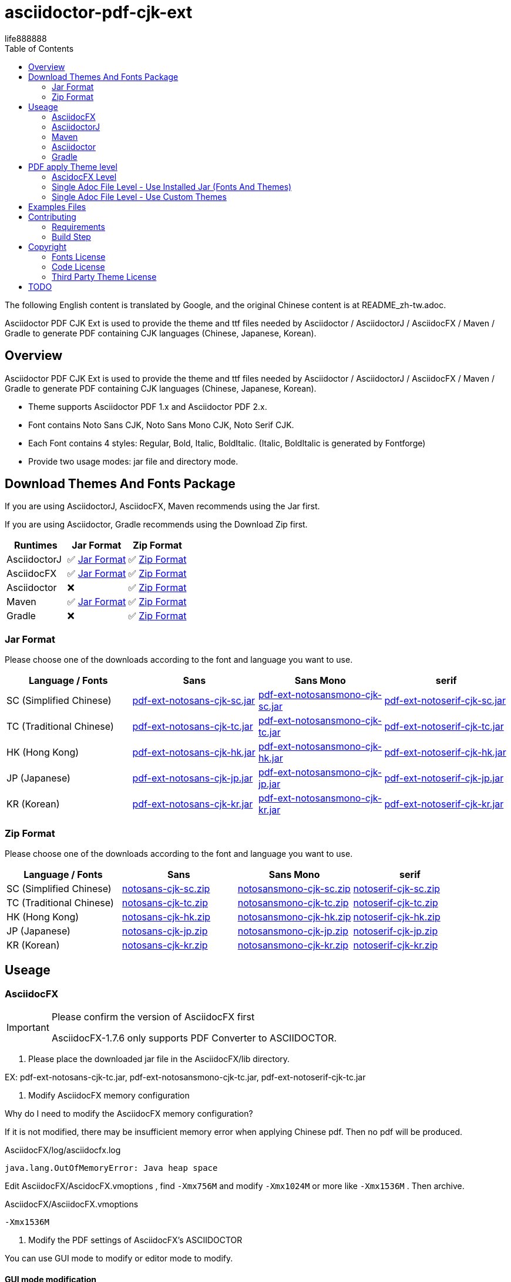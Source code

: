 = asciidoctor-pdf-cjk-ext
:experimental:
ifdef::env-github[]
:toc:
:toc-placement: preamble
endif::[]
ifndef::env-github[]
:toc:
:toc-placement: left
endif::[]
:imagesdir: images
:font_lang: tc
:asciidoctor-pdf-cjk-ext-version: 0.1.0
:url-project-repo: https://github.com/life888888/asciidoctor-pdf-cjk-ext
:download-root: https://github.com/life888888/asciidoctor-pdf-cjk-ext/releases/download/v{asciidoctor-pdf-cjk-ext-version}
life888888

The following English content is translated by Google, and the original Chinese content is at README_zh-tw.adoc.

Asciidoctor PDF CJK Ext is used to provide the theme and ttf files needed by Asciidoctor / AsciidoctorJ / AsciidocFX / Maven / Gradle to generate PDF containing CJK languages (Chinese, Japanese, Korean).

== Overview

Asciidoctor PDF CJK Ext is used to provide the theme and ttf files needed by Asciidoctor / AsciidoctorJ / AsciidocFX / Maven / Gradle to generate PDF containing CJK languages (Chinese, Japanese, Korean).

* Theme supports Asciidoctor PDF 1.x and Asciidoctor PDF 2.x.

* Font contains Noto Sans CJK, Noto Sans Mono CJK, Noto Serif CJK.

* Each Font contains 4 styles: Regular, Bold, Italic, BoldItalic. (Italic, BoldItalic is generated by Fontforge)

* Provide two usage modes: jar file and directory mode.


== Download Themes And Fonts Package

If you are using AsciidoctorJ, AsciidocFX, Maven recommends using the Jar first.

If you are using Asciidoctor, Gradle recommends using the Download Zip first.


[cols="1,1,1"]
|===
|Runtimes | Jar Format | Zip Format

|AsciidoctorJ
|✅ <<jar-format>>
|✅ <<zip-format>>

|AsciidocFX
|✅ <<jar-format>>
|✅ <<zip-format>>

|Asciidoctor
|❌
|✅ <<zip-format>>

|Maven
|✅ <<jar-format>>
|✅ <<zip-format>>

|Gradle
|❌
|✅ <<zip-format>>

|=== 

[#jar-format,reftext=Jar Format]
=== Jar Format

Please choose one of the downloads according to the font and language you want to use.

[cols="1,1,1,1"]
|===
| Language / Fonts | Sans | Sans Mono | serif

|SC (Simplified Chinese)
|{download-root}/pdf-ext-notosans-cjk-sc.jar[pdf-ext-notosans-cjk-sc.jar]
|{download-root}/pdf-ext-notosansmono-cjk-sc.jar[pdf-ext-notosansmono-cjk-sc.jar] 
|{download-root}/pdf-ext-notoserif-cjk-sc.jar[pdf-ext-notoserif-cjk-sc.jar]


|TC (Traditional Chinese)
|{download-root}/pdf-ext-notosans-cjk-tc.jar[pdf-ext-notosans-cjk-tc.jar]
|{download-root}/pdf-ext-notosansmono-cjk-tc.jar[pdf-ext-notosansmono-cjk-tc.jar]
|{download-root}/pdf-ext-notoserif-cjk-tc.jar[pdf-ext-notoserif-cjk-tc.jar]

|HK (Hong Kong)
|{download-root}/pdf-ext-notosans-cjk-hk.jar[pdf-ext-notosans-cjk-hk.jar]
|{download-root}/pdf-ext-notosansmono-cjk-hk.jar[pdf-ext-notosansmono-cjk-hk.jar] 
|{download-root}/pdf-ext-notoserif-cjk-hk.jar[pdf-ext-notoserif-cjk-hk.jar]


|JP (Japanese)
|{download-root}/pdf-ext-notosans-cjk-jp.jar[pdf-ext-notosans-cjk-jp.jar]
|{download-root}/pdf-ext-notosansmono-cjk-jp.jar[pdf-ext-notosansmono-cjk-jp.jar]
|{download-root}/pdf-ext-notoserif-cjk-jp.jar[pdf-ext-notoserif-cjk-jp.jar]

|KR (Korean)
|{download-root}/pdf-ext-notosans-cjk-kr.jar[pdf-ext-notosans-cjk-kr.jar]
|{download-root}/pdf-ext-notosansmono-cjk-kr.jar[pdf-ext-notosansmono-cjk-kr.jar]
|{download-root}/pdf-ext-notoserif-cjk-kr.jar[pdf-ext-notoserif-cjk-kr.jar]

|=== 


[#zip-format,reftext=Zip Format]
=== Zip Format

Please choose one of the downloads according to the font and language you want to use.

[cols="1,1,1,1"]
|===
| Language / Fonts | Sans | Sans Mono | serif

|SC (Simplified Chinese)
|{download-root}/notosans-cjk-sc.zip[notosans-cjk-sc.zip]
|{download-root}/notosansmono-cjk-sc.zip[notosansmono-cjk-sc.zip] 
|{download-root}/notoserif-cjk-sc.zip[notoserif-cjk-sc.zip]


|TC (Traditional Chinese)
|{download-root}/notosans-cjk-tc.zip[notosans-cjk-tc.zip]
|{download-root}/notosansmono-cjk-tc.zip[notosansmono-cjk-tc.zip]
|{download-root}/notoserif-cjk-tc.zip[notoserif-cjk-tc.zip]

|HK (Hong Kong)
|{download-root}/notosans-cjk-hk.zip[notosans-cjk-hk.zip]
|{download-root}/notosansmono-cjk-hk.zip[notosansmono-cjk-hk.zip] 
|{download-root}/notoserif-cjk-hk.zip[notoserif-cjk-hk.zip]


|JP (Japanese)
|{download-root}/notosans-cjk-jp.zip[notosans-cjk-jp.zip]
|{download-root}/notosansmono-cjk-jp.zip[notosansmono-cjk-jp.zip]
|{download-root}/notoserif-cjk-jp.zip[notoserif-cjk-jp.zip]

|KR (Korean)
|{download-root}/notosans-cjk-kr.zip[notosans-cjk-kr.zip]
|{download-root}/notosansmono-cjk-kr.zip[notosansmono-cjk-kr.zip]
|{download-root}/notoserif-cjk-kr.zip[notoserif-cjk-kr.zip]

|=== 


== Useage

=== AsciidocFX

[IMPORTANT] 
.Please confirm the version of AsciidocFX first
====
AsciidocFX-1.7.6 only supports PDF Converter to ASCIIDOCTOR.
====

1. Please place the downloaded jar file in the AsciidocFX/lib directory.

EX: pdf-ext-notosans-cjk-tc.jar, pdf-ext-notosansmono-cjk-tc.jar, pdf-ext-notoserif-cjk-tc.jar

2. Modify AsciidocFX memory configuration

Why do I need to modify the AsciidocFX memory configuration?

If it is not modified, there may be insufficient memory error when applying Chinese pdf. Then no pdf will be produced.

.AsciidocFX/log/asciidocfx.log
[source,log]
----
java.lang.OutOfMemoryError: Java heap space
----

Edit AsciidocFX/AscidocFX.vmoptions , find `-Xmx756M` and modify `-Xmx1024M` or more like `-Xmx1536M` . Then archive.

.AsciidocFX/AsciidocFX.vmoptions
[source,properties]
----
-Xmx1536M
----

3. Modify the PDF settings of AsciidocFX's ASCIIDOCTOR

You can use GUI mode to modify or editor mode to modify.

==== GUI mode modification
1. Execute AsciidocFX

image:asciidocfx-asciidoctor-pdf-setup.png[AsciidocFX PDF Settings]

[IMPORTANT] 
.Confirm that PDF Converter is currently selected as ASCIIDOCTOR
====
* Please make sure that PDF Converter is currently selected as ASCIIDOCTOR. If PDF Converter is currently selected as FOP, you will not see the above setting screen.

* AsciidocFX AsciidocFX-1.7.6 PDF Converter default is ASCIIDOCTOR.

* If the PDF Converter you want to use is FOP, please leave this document, because this document does not support PDF Converter is FOP.
====

2. Click on the right side menu ‵Settings‵ ①

3. Click on the top right menu ‵PDF Settings‵ ②

4. Click the ‵Add‵ button ③

5. Enter the corresponding ‵attribute‵ and ‵value‵ contents according to the form below ④

[cols="1,1"]
|===
|attribute | value

|pdf-fontsdir
|uri:classloader:/data/fonts;GEM_FONTS_DIR;

|pdf-themesdir
|uri:classloader:/data/themes

|pdf-theme
|default-ext-notosans-cjk-tc

|=== 


pdf-theme: There are 3 sets of table styles for each corresponding font, corresponding to the language, for example, your language is tc

* (a) Select Font (sans, sansmono, serif), assuming you want to use Noto Sans CJK
* (b) Select the corresponding theme (default-ext-notosans-cjk-tc , default-notosans-cjk-tc , notosans-cjk-tc)

6. Click the `Save` button when finished ⑤

After saving, the AsciidocFX default will use the theme you set to wrap the PDF.

==== Modify the profile directly

1. (If you are using AsciidocFX 1.7.8) ,

* If you have already started AsciidocFX, open `asciidoctor_pdf.json` in `.AscidocFX-1.7.8` in your home directory
* If you just installed and haven't started AsciidocFX yet, open `asciidoctor_pdf.json` in the conf subdirectory of your AsciidocFX installation directory

2. Add the following under attributes:

[source,json]
----
"pdf-themesdir": "uri:classloader:/data/themes",
"pdf-fontsdir": "uri:classloader:/data/fonts;GEM_FONTS_DIR;",
"pdf-theme": "default-ext-notosans-cjk-tc",
----

3. The modified content is as follows, then archive and start AsciidocFX

[source,json]
----
{
    "backend": "pdf",
    "jsPlatform": "Asciidoctorj",
    "safe": "unsafe",
    "header_footer": true,
    "converter": "ASCIIDOCTOR",
    "attributes": {
        "pdf-themesdir": "uri:classloader:/data/themes",
        "pdf-fontsdir": "uri:classloader:/data/fonts;GEM_FONTS_DIR;",
        "pdf-theme": "default-ext-notosans-cjk-tc",
        "showtitle": "true",
        "allow-uri-read": "true",
        "experimental": "true",
        "source-highlighter": "rouge",
        "imagesdir": "images",
        "icons": "font"
    }
}
----

pdf-theme: You can choose one of the following

* default-ext-notosans-cjk-tc
* default-notosans-cjk-tc
* notosans-cjk-tc
* default-ext-notosansmono-cjk-tc
* default-notosansmono-cjk-tc
* notosansmono-cjk-tc
* default-ext-notoserif-cjk-tc
* default-notoserif-cjk-tc
* notoserif-cjk-tc


=== AsciidoctorJ


1. Copy the downloaded jar to the asciidoctorj/lib directory

EX: `pdf-ext-notosans-cjk-tc.jar`, `pdf-ext-notosansmono-cjk-tc.jar`, `pdf-ext-notoserif-cjk-tc.jar`

2. Please download `asciidoctorj-pdf-2.3.0.jar` to the asciidoctorj/lib directory

3. Modify the content of asciidoctorj/bin/asciidoctorj

* Change the original `asciidoctorj-pdf-1.6.2.jar` to `asciidoctorj-pdf-2.3.0.jar`
* Added `pdf-ext-notosans-cjk-tc.jar`, `pdf-ext-notosansmono-cjk-tc.jar`, `pdf-ext-notoserif-cjk-tc.jar`

[source,bash]
.asciidoctorj
----
#CLASSPATH=$APP_HOME/lib/asciidoctorj-2.5.4-bin.jar:$APP_HOME/lib/asciidoctorj-2.5.4.jar:$APP_HOME/lib/asciidoctorj-api-2.5.4.jar:$APP_HOME/lib/asciidoctorj-epub3-1.5.1.jar:$APP_HOME/lib/asciidoctorj-diagram-2.2.3.jar:$APP_HOME/lib/asciidoctorj-diagram-ditaamini-1.0.3.jar:$APP_HOME/lib/asciidoctorj-diagram-plantuml-1.2022.5.jar:$APP_HOME/lib/asciidoctorj-pdf-1.6.2.jar:$APP_HOME/lib/asciidoctorj-revealjs-4.1.0.jar:$APP_HOME/lib/jruby-complete-9.3.4.0.jar:$APP_HOME/lib/jcommander-1.82.jar:$APP_HOME/lib/pdf-ext-kaigengothic-tw.jar:$APP_HOME/lib/pdf-ext-notosansmono-cjk-tc.jar:$APP_HOME/lib/pdf-ext-notosans-cjk-tc.jar:$APP_HOME/lib/pdf-ext-notoserif-cjk-tc.jar

CLASSPATH=$APP_HOME/lib/asciidoctorj-2.5.4-bin.jar:$APP_HOME/lib/asciidoctorj-2.5.4.jar:$APP_HOME/lib/asciidoctorj-api-2.5.4.jar:$APP_HOME/lib/asciidoctorj-epub3-1.5.1.jar:$APP_HOME/lib/asciidoctorj-diagram-2.2.3.jar:$APP_HOME/lib/asciidoctorj-diagram-ditaamini-1.0.3.jar:$APP_HOME/lib/asciidoctorj-diagram-plantuml-1.2022.5.jar:$APP_HOME/lib/asciidoctorj-pdf-2.3.0.jar:$APP_HOME/lib/asciidoctorj-revealjs-4.1.0.jar:$APP_HOME/lib/jruby-complete-9.3.4.0.jar:$APP_HOME/lib/jcommander-1.82.jar:$APP_HOME/lib/pdf-ext-notosansmono-cjk-tc.jar:$APP_HOME/lib/pdf-ext-notosans-cjk-tc.jar:$APP_HOME/lib/pdf-ext-notoserif-cjk-tc.jar
----


[IMPORTANT] 
.Why use `asciidoctorj-pdf-2.3.0.jar` instead
====

Because asciidoctorj-pdf-2.x has modified some problems about accessing pdf-theme, pdf-fontsdir, it is recommended to use asciidoctorj-pdf-2.x first.

====


[source,bash]
.AsciidoctorJ usage example
----
asciidoctorj -b pdf \
  -a allow-uri-read \
  -a icons="font" \
  -a idprefix \
  -a idseparator="-" \
  -a imagesdir="images" \
  -a pagenums \
  -a toc \
  -a scripts="cjk" \
  -a pdf-fontsdir="uri:classloader:/data/fonts;GEM_FONTS_DIR;" \
  -a pdf-themesdir="uri:classloader:/data/themes" \
  -a pdf-theme="default-ext-notosans-cjk-tc" \
  PDF-CJK-TEST_TW.adoc
----

pdf-theme: You can choose one of the following

* default-ext-notosans-cjk-tc
* default-notosans-cjk-tc
* notosans-cjk-tc
* default-ext-notosansmono-cjk-tc
* default-notosansmono-cjk-tc
* notosansmono-cjk-tc
* default-ext-notoserif-cjk-tc
* default-notoserif-cjk-tc
* notoserif-cjk-tc

=== Maven

1. Copy the downloaded jar to the asciidoctorj/lib directory

EX: pdf-ext-notosans-cjk-tc.jar, pdf-ext-notosansmono-cjk-tc.jar, pdf-ext-notoserif-cjk-tc.jar

2. Install the jar archive to your Maven Local Repo ( /home/demo/.m2)

Take the language tc as an example, execute the following command to install the jar file to your Local Maven Repo.

[IMPORTANT] 
.IMPORTANT
==== 
Before executing the following command, the execution location should be in the directory where you downloaded the jar file.
====

[source,bash]
----
mvn install:install-file \
  -Dfile=pdf-ext-notoserif-cjk-tc.jar \
  -DgroupId=com.life888888.lab \
  -DartifactId=pdf-ext-notoserif-cjk-tc \
  -Dversion=0.1.0 \
  -Dpackaging=jar


mvn install:install-file \
  -Dfile=pdf-ext-notosans-cjk-tc.jar \
  -DgroupId=com.life888888.lab \
  -DartifactId=pdf-ext-notosans-cjk-tc \
  -Dversion=0.1.0 \
  -Dpackaging=jar

mvn install:install-file \
  -Dfile=pdf-ext-notosansmono-cjk-tc.jar \
  -DgroupId=com.life888888.lab \
  -DartifactId=pdf-ext-notosansmono-cjk-tc \
  -Dversion=0.1.0 \
  -Dpackaging=jar
----


3. Set up

Take https://github.com/asciidoctor/asciidoctor-maven-examples/tree/main/asciidoctor-pdf-example as an example.

After downloading to this computer, first test to confirm that the project can run normally.

Execute the following commands.

[source,bash]
----
cd asciidoctor-pdf-example

mvn
----

After the execution is complete, check whether target/generated-docs/example-manual.pdf is generated.

image:maven-pdf-default-page.png[]

Open example-manual.pdf and check the font properties, make sure it is the default `NotoSerif`.

image:maven-pdf-default-fonts.png[]


Next, modify `pom.xml`.

Find the build -> plugins -> plugin (asciidoctor-maven-plugin) paragraph

Add the following content under dependencies, you can add only one font and style to be added, for example: `pdf-ext-notoserif-cjk-tc`.

[source,xml]
----
                        <dependency>
                           <groupId>com.life888888.lab</groupId>
                           <artifactId>pdf-ext-notoserif-cjk-tc</artifactId>
                           <version>0.1.0</version>
                       </dependency>
                       <dependency>
                           <groupId>com.life888888.lab</groupId>
                           <artifactId>pdf-ext-notosans-cjk-tc</artifactId>
                           <version>0.1.0</version>
                       </dependency>
                       <dependency>
                           <groupId>com.life888888.lab</groupId>
                           <artifactId>pdf-ext-notosansmono-cjk-tc</artifactId>
                           <version>0.1.0</version>
                       </dependency>
----

Then find execution (generate-pdf-doc) -> configuration , add the following parameter settings under attributes.

[source,xml]
----
           <attributes>
                 <pdf-fontsdir>uri:classloader:/data/fonts;GEM_FONTS_DIR;</pdf-fontsdir>        
                 <pdf-themesdir>uri:classloader:/data/themes</pdf-themesdir>
                 <pdf-theme>default-ext-notosans-cjk-tc</pdf-theme>
                 ...
----


Execute the following command again.

[source,bash]
----
cd asciidoctor-pdf-example

mvn clean generate-resources
----

After the execution is complete, check whether target/generated-docs/example-manual.pdf is generated.

image:maven-pdf-pdf-ext-notosans-cjk-page.png[]

Open example-manual.pdf and check the font property, confirm that it is already **NotoSansCJKTC** .

image:maven-pdf-pdf-ext-notosans-cjk-fonts.png[]

=== Asciidoctor

1. Please download the zip archive (EX: `notoserif-cjk-tc.zip` ), and unzip it. Suppose it is decompressed and placed in the `/home/demo/Asciidoctor-PDF-CJK` directory.

[source,bash]
----
.
├── fonts
│   ├── LICENSE
│   ├── notoserif-cjk-tc-bold_italic.ttf
│   ├── notoserif-cjk-tc-bold.ttf
│   ├── notoserif-cjk-tc-italic.ttf
│   └── notoserif-cjk-tc-normal.ttf
└── themes
    ├── default-ext-notoserif-cjk-tc-pdf-1-theme.yml
    ├── default-ext-notoserif-cjk-tc-theme.yml
    ├── default-notoserif-cjk-tc-pdf-1-theme.yml
    ├── default-notoserif-cjk-tc-theme.yml
    ├── LICENSE
    ├── LICENSE-asciidoctor-pdf
    ├── LICENSE-asciidoctor-pdf-cjk-kai_gen_gothic
    ├── notoserif-cjk-tc-pdf-1-theme.yml
    └── notoserif-cjk-tc-theme.yml
----

2. It is recommended to use asciidoctor-pdf 2.x

Please execute the following command

[source,bash]
----
sudo gem install asciidoctor-pdf --pre
----

3. Asciidcotor usage example

[source,bash]
----
asciidoctor \
  -b pdf \
  -a scripts="cjk" \
  -a allow-uri-read \
  -a icons="font" \
  -a idprefix \
  -a idseparator="-" \
  -a imagesdir="images" \
  -a pagenums \
  -a toc \
  -a pdf-theme="default-notoserif-cjk-tc" \
  -a pdf-themesdir="/home/demo/Asciidoctor-PDF-CJK/themes" \
  -a pdf-fontsdir="/home/demo/Asciidoctor-PDF-CJK/fonts;GEM_FONTS_DIR;" \
  PDF-CJK-TEST_TW.adoc
----

pdf-theme can use `default-notoserif-cjk-tc` (if pdf-themesdir is set) or `/home/demo/Asciidoctor-PDF-CJK/themes/default-notoserif-cjk-tc-theme.yml`.

=== Gradle

1. Take https://github.com/asciidoctor/asciidoctor-gradle-examples as an example.

After downloading to this computer, first test to confirm that the project can run normally.

Execute the following commands.

[source,bash]
----
cd asciidoctor-gradle-examples/asciidoc-to-pdf-example

./gradlew asciidoctor
----

You can find example-manual.pdf in the build/docs/asciidocPdf directory.

3. Modify settings. Added pdf-fontsdir,pdf-themesdir,pdf-theme settings.

[source,bash]
.asciidoc-to-pdf-example/build.gradle
----
...

asciidoctorPdf {
  dependsOn asciidoctorGemsPrepare

  baseDirFollowsSourceFile()

  asciidoctorj {
    requires 'rouge'
    attributes 'build-gradle': file('build.gradle'),
        'scripts': 'cjk',
        'pdf-fontsdir': '/home/demo/Asciidoctor-PDF-CJK/fonts;GEM_FONTS_DIR;',
        'pdf-themesdir': '/home/demo/Asciidoctor-PDF-CJK/themes',
        'pdf-theme': 'default-notoserif-cjk-tc-pdf-1',
...
----


[IMPORTANT] 
.IMPORTANT
==== 
Because Asciidcotor Gradle Plugin currently uses asciidoctor-pdf-1.x , pdf-theme must be followed by a theme with `xxx-pdf-1`.

* default-notoserif-cjk-tc-pdf-1-theme.yml
* notoserif-cjk-tc-pdf-1-theme.yml
* default-ext-notoserif-cjk-tc-pdf-1-theme.yml
====


== PDF apply Theme level

=== AscidocFX Level

AscidocFX will use the set default set when applying the PDF. Asciidoc files (.adoc) do not need to set pdf-fontsdir, pdf-themesdir, pdf-theme.


=== Single Adoc File Level - Use Installed Jar (Fonts And Themes)

If only one adoc file (EX: AAA.adoc) wants to apply a different Theme, you can do this:

Add pdf-fontsdir,pdf-themesdir,pdf-theme settings directly in the AAA.adoc file header.

[source,asciidoc]
----
:pdf-theme: default-notoserif-cjk-tc
----

=== Single Adoc File Level - Use Custom Themes

If only a certain adoc file (EX: AAA.adoc) wants to change theme settings that are different from the one already installed, such as font color, you can do:

(You don't need to modify the theme file inside the Installed Jar)

1. In the directory where the adoc file is located, create a subdirectory `theme` or other name.

2. In subdirectory custom-theme, create `custom-default-ext-notosans-cjk-tc-theme.yml`.

3. Modify `custom-default-ext-notosans-cjk-tc-theme.yml` , adjust the settings to be changed.

4. In the AAA.adoc file header, change `pdf-themesdir`, `pdf-theme` settings to point to custom theme folder.

[source,asciidoc]
----
:pdf-themesdir: {docdir}/theme
:pdf-theme: custom-default-ext-notosans-cjk-tc
----


Extended Custom Theme

[source,bash]
----
.
├── PDF-CJK-TEST_TW.adoc
└── theme
    ├── cover.png
    └── custom-default-ext-notosans-cjk-tc-theme.yml
----

 
.custom-default-ext-notosans-cjk-tc-theme.yml
[source,yaml]
----
extends:
  - default-ext-notosans-cjk-tc
title-page:
  align: left
  logo:
    image: image:{docdir}/theme/cover.png[align=center]
    top: 0%
page:
  margin: [0.75in, 1in, 0.75in, 1in]
base:
  line-height-length: 20
heading:
  font-color: #FF8000
  font-size: 12
  line-height: 1.2
link:
  font-color: #009900
header:
  height: 0.75in
  line-height: 1
  recto:
    right:
      content: '{document-title}'
  verso:
    left:
      content: '{document-title}'
footer:
  height: 0.75in
  line-height: 1
  recto:
    right:
      content: '{chapter-title} | *{page-number}*'
  verso:
    left:
      content: '*{page-number}* | {chapter-title}'
image:
  align: center
caption:
  align: center
  font-color: #FF0000
  font-size: 10
----

The following uses AsciidoctorJ as an example to list the modified parameters in the following:

[source,bash]
----
asciidoctorj -b pdf \
  -a allow-uri-read \
  -a icons="font" \
  -a idprefix \
  -a idseparator="-" \
  -a imagesdir="images" \
  -a pagenums \
  -a toc \
  -a scripts="cjk" \
  -a pdf-fontsdir="uri:classloader:/data/fonts;GEM_FONTS_DIR;" \
  -a pdf-themesdir="uri:classloader:/data/themes" \
  -a pdf-theme="/home/demo/Documents/TestAsciidoc/theme/custom-default-ext-notosans-cjk-tc-theme.yml" \
  -o PDF-CJK-TEST_TW-custom-default-ext-notosans-cjk-tc-theme.pdf \
  PDF-CJK-TEST_TW.adoc
----
  
 

Different PDF-CJK-TEST_EN.pdf vs PDF-CJK-TEST_EN-custom-default-ext-notosans-cjk-tc-theme.pdf

.theme: default-ext-notosans-cjk-tc vs custom-default-ext-notosans-cjk-tc
image:asciidoctorj-default-vs-custom-1.png[]

[source,bash]
----
asciidoctorj -b pdf \
  -a doctype=book \
  -a allow-uri-read \
  -a icons="font" \
  -a idprefix \
  -a idseparator="-" \
  -a imagesdir="images" \
  -a pagenums \
  -a toc \
  -a scripts="cjk" \
  -a pdf-fontsdir="uri:classloader:/data/fonts;GEM_FONTS_DIR;" \
  -a pdf-themesdir="uri:classloader:/data/themes" \
  -a pdf-theme="default-ext-notosans-cjk-tc" \
  -o PDF-CJK-TEST_TW_BOOK.pdf \
  PDF-CJK-TEST_TW.adoc
----

[source,bash]
----
asciidoctorj -b pdf \
  -a doctype=book \
  -a allow-uri-read \
  -a icons="font" \
  -a idprefix \
  -a idseparator="-" \
  -a imagesdir="images" \
  -a pagenums \
  -a toc \
  -a scripts="cjk" \
  -a pdf-fontsdir="uri:classloader:/data/fonts;GEM_FONTS_DIR;" \
  -a pdf-themesdir="uri:classloader:/data/themes" \
  -a pdf-theme="/home/demo/Documents/TestAsciidoc/theme/custom-default-ext-notosans-cjk-tc-theme.yml" \
  -o PDF-CJK-TEST_TW_BOOK-custom-default-ext-notosans-cjk-tc-theme.pdf \
  PDF-CJK-TEST_TW.adoc
----

.doctype=book, theme: default-ext-notosans-cjk-tc vs custom-default-ext-notosans-cjk-tc  
image:asciidoctorj-default-vs-custom-2.png[]

== Examples Files

Attach the Examples file for testing in the examples directory.

Contains Custom Theme.

== Contributing

You can re-generate jar and zip files, please refer to the following settings:

=== Requirements
* OS: Ubuntu 20.04 or Other Linux

* JDK: JDK 8+, only for `jar` command to package jar files.

=== Build Step

Download this project Source Code.


.Unzip Project and enter the folder
[source,bash]
----
$ unzip asciidoctor-pdf-cjk-ext.zip

$ cd asciidoctor-pdf-cjk-ext
----

Execute build-themes-all.sh

.Edit build-themes-all.sh
[source,bash]
----
./build-themes-all.sh
----

[INFO] 
.You can build theme by font and language setting.
====

* Edit build-themes-all.sh

[source,bash]
----
# * Noto Sans CJK
# * Noto Sans Mono CJK
# * Noto Serif CJK
export BUILD_FONT_FS_SANS=1
export BUILD_FONT_FS_SANSMONO=1
export BUILD_FONT_FS_SERIF=1

# Languages: 1 = Build , 0 = None
# * SC (Simplified Chinese)
# * TC (Traditional Chinese)
# * HK (Hong Kong)
# * JP (Japanese)
# * KR (Korean)
export BUILD_FONT_LANG_SC=0
export BUILD_FONT_LANG_TC=1
export BUILD_FONT_LANG_HK=0
export BUILD_FONT_LANG_JP=0
export BUILD_FONT_LANG_KR=0
----

====

You can find the creted file in releases folder , include jar, zip files.


== Copyright

Copyright (C) 2022 life888888. and the asciidoctor-pdf-cjk-ext Project.

=== Fonts License

Free use of this project fonts is granted under the terms of the SIL Open Font License.

* Fonts License: cjk-fonts-ttf fonts - **SIL Open Font License.**

=== Code License

Free use of this project software is granted under the terms of the **MIT License**.

=== Third Party Theme License

My theme is modify from Two Projects:

* Asciidoctor::Pdf::CJK::KaiGenGothic 
https://github.com/chloerei/asciidoctor-pdf-cjk-kai_gen_gothic

MIT License - Copyright (c) 2015 Rei

* Asciidoctor PDF: A native PDF converter for AsciiDoc
https://github.com/asciidoctor/asciidoctor-pdf

MIT License - Copyright (C) 2014-present OpenDevise Inc. and the Asciidoctor Project

== TODO

* Examples files (Maven, Gradle) and detailed instruction files will be sorted out.
* How Gradle applies the jar method may need to be tested again.
* How Gradle uses the asciidoc-pdx-2.x jar instead may have to be retested.

